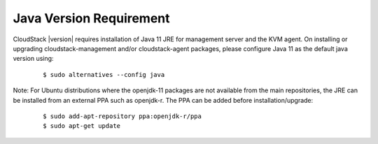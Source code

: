 .. Licensed to the Apache Software Foundation (ASF) under one
   or more contributor license agreements.  See the NOTICE file
   distributed with this work for additional information#
   regarding copyright ownership.  The ASF licenses this file
   to you under the Apache License, Version 2.0 (the
   "License"); you may not use this file except in compliance
   with the License.  You may obtain a copy of the License at
   http://www.apache.org/licenses/LICENSE-2.0
   Unless required by applicable law or agreed to in writing,
   software distributed under the License is distributed on an
   "AS IS" BASIS, WITHOUT WARRANTIES OR CONDITIONS OF ANY
   KIND, either express or implied.  See the License for the
   specific language governing permissions and limitations
   under the License.

.. sub-section included in upgrade notes.

Java Version Requirement
------------------------

CloudStack |version| requires installation of Java 11 JRE for management server
and the KVM agent. On installing or upgrading cloudstack-management and/or
cloudstack-agent packages, please configure Java 11 as the default java
version using:

   .. parsed-literal::

      $ sudo alternatives --config java

Note: For Ubuntu distributions where the openjdk-11 packages are not available
from the main repositories, the JRE can be installed from an external PPA such
as openjdk-r. The PPA can be added before installation/upgrade:

   .. parsed-literal::

      $ sudo add-apt-repository ppa:openjdk-r/ppa
      $ sudo apt-get update

